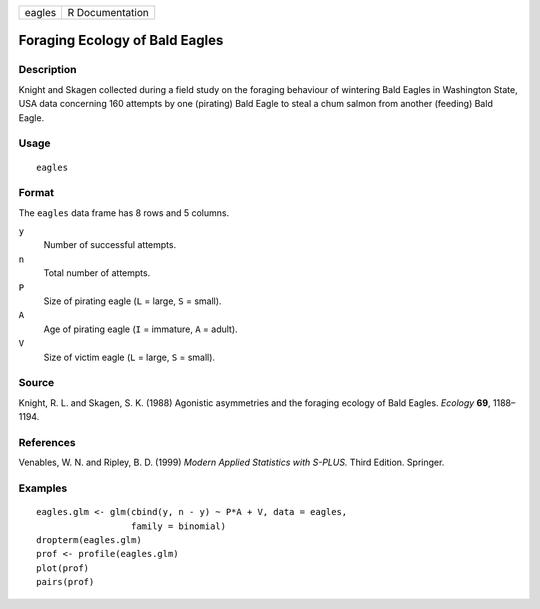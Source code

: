 +----------+-------------------+
| eagles   | R Documentation   |
+----------+-------------------+

Foraging Ecology of Bald Eagles
-------------------------------

Description
~~~~~~~~~~~

Knight and Skagen collected during a field study on the foraging
behaviour of wintering Bald Eagles in Washington State, USA data
concerning 160 attempts by one (pirating) Bald Eagle to steal a chum
salmon from another (feeding) Bald Eagle.

Usage
~~~~~

::

    eagles

Format
~~~~~~

The ``eagles`` data frame has 8 rows and 5 columns.

``y``
    Number of successful attempts.

``n``
    Total number of attempts.

``P``
    Size of pirating eagle (``L`` = large, ``S`` = small).

``A``
    Age of pirating eagle (``I`` = immature, ``A`` = adult).

``V``
    Size of victim eagle (``L`` = large, ``S`` = small).

Source
~~~~~~

Knight, R. L. and Skagen, S. K. (1988) Agonistic asymmetries and the
foraging ecology of Bald Eagles. *Ecology* **69**, 1188–1194.

References
~~~~~~~~~~

Venables, W. N. and Ripley, B. D. (1999) *Modern Applied Statistics with
S-PLUS.* Third Edition. Springer.

Examples
~~~~~~~~

::

    eagles.glm <- glm(cbind(y, n - y) ~ P*A + V, data = eagles,
                      family = binomial)
    dropterm(eagles.glm)
    prof <- profile(eagles.glm)
    plot(prof)
    pairs(prof)

